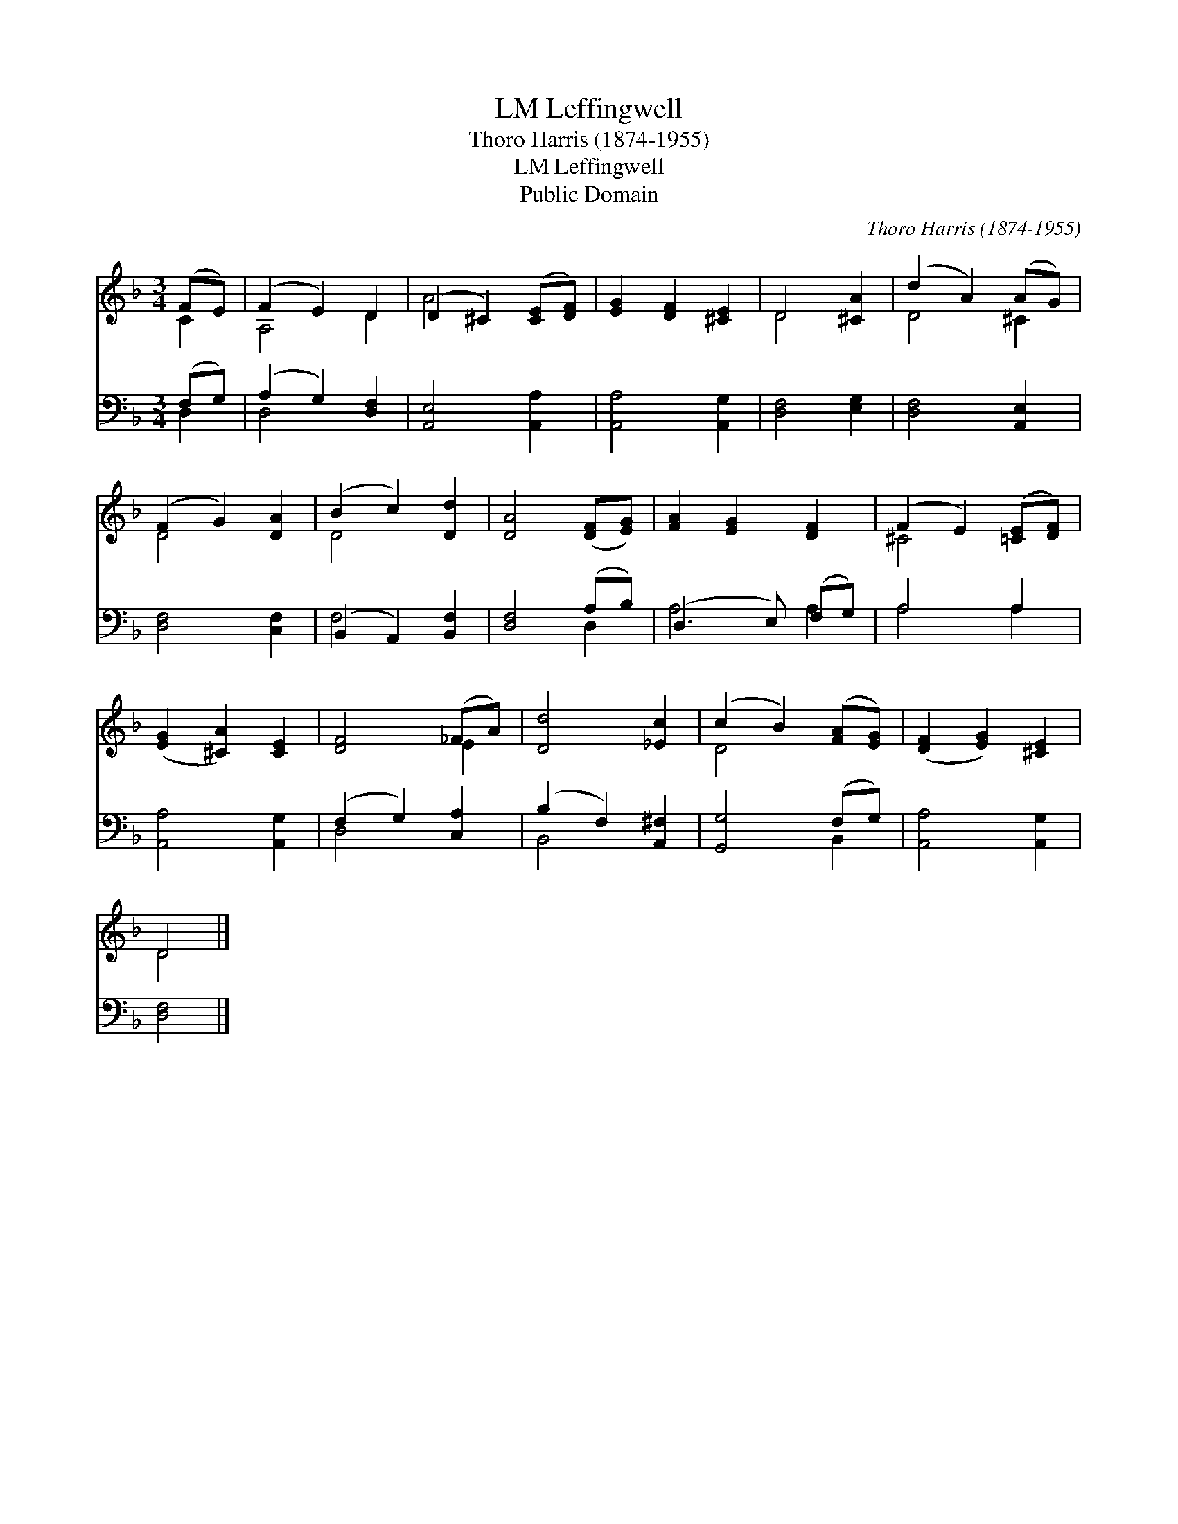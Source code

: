 X:1
T:Leffingwell, LM
T:Thoro Harris (1874-1955)
T:Leffingwell, LM
T:Public Domain
C:Thoro Harris (1874-1955)
Z:Public Domain
%%score ( 1 2 ) ( 3 4 )
L:1/8
M:3/4
K:F
V:1 treble 
V:2 treble 
V:3 bass 
V:4 bass 
V:1
 (FE) | (F2 E2) D2 | (D2 ^C2) ([CE][DF]) | [EG]2 [DF]2 [^CE]2 | D4 [^CA]2 | (d2 A2) (AG) | %6
 (F2 G2) [DA]2 | (B2 c2) [Dd]2 | [DA]4 ([DF][EG]) | [FA]2 [EG]2 [DF]2 | (F2 E2) ([=CE][DF]) | %11
 ([EG]2 [^CA]2) [CE]2 | [DF]4 (_FA) | [Dd]4 [_Ec]2 | (c2 B2) ([FA][EG]) | ([DF]2 [EG]2) [^CE]2 | %16
 D4 |] %17
V:2
 C2 | A,4 D2 | A4 x2 | x6 | D4 x2 | D4 ^C2 | D4 x2 | D4 x2 | x6 | x6 | ^C4 x2 | x6 | x4 E2 | x6 | %14
 D4 x2 | x6 | D4 |] %17
V:3
 (F,G,) | (A,2 G,2) [D,F,]2 | [A,,E,]4 [A,,A,]2 | [A,,A,]4 [A,,G,]2 | [D,F,]4 [E,G,]2 | %5
 [D,F,]4 [A,,E,]2 | [D,F,]4 [C,F,]2 | (B,,2 A,,2) [B,,F,]2 | [D,F,]4 (A,B,) | (D,3 E,) (F,G,) | %10
 A,4 A,2 | [A,,A,]4 [A,,G,]2 | (F,2 G,2) [C,A,]2 | (B,2 F,2) [A,,^F,]2 | [G,,G,]4 (F,G,) | %15
 [A,,A,]4 [A,,G,]2 | [D,F,]4 |] %17
V:4
 D,2 | D,4 x2 | x6 | x6 | x6 | x6 | x6 | F,4 x2 | x4 D,2 | A,4 A,2 | A,4 A,2 | x6 | D,4 x2 | %13
 B,,4 x2 | x4 B,,2 | x6 | x4 |] %17

